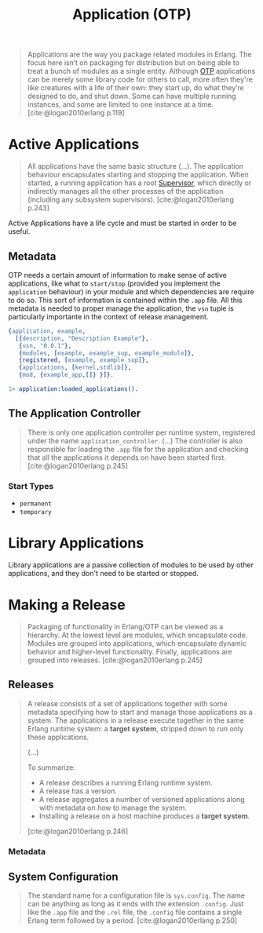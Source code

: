 :PROPERTIES:
:ID:       04a44951-985d-4b5b-bd52-f1893ea29ae7
:END:
#+title: Application (OTP)
#+filetags: Erlang OTP

#+BEGIN_QUOTE
Applications are the way you package related modules in Erlang. The focus here
isn’t on packaging for distribution but on being able to treat a bunch of
modules as a single entity. Although [[id:6ed3a191-0128-453e-b0b6-37c48593a6f0][OTP]] applications can be merely some library
code for others to call, more often they're like creatures with a life of their
own: they start up, do what they’re designed to do, and shut down. Some can have
multiple running instances, and some are limited to one instance at a
time. [cite:@logan2010erlang p.119]
#+END_QUOTE

* Active Applications

#+begin_quote
All applications have the same basic structure (...). The application behaviour
encapsulates starting and stopping the application. When started, a running
application has a root [[id:2daf1307-afb4-49e4-98cb-66ac7eb27cf0][Supervisor]], which directly or indirectly manages all the
other processes of the application (including any subsystem
supervisors). [cite:@logan2010erlang p.243]
#+end_quote

Active Applications have a life cycle and must be started in order to be useful.

#+NAME: erlang-application-structure
#+BEGIN_SRC dot :file ../static/img/notes/erlang_application_structure.png :cmdline -Kdot -Tpng :exports results
  graph g {
  	ratio=fill
  	splines=spline
  	overlap=scale

  	node [
  			label="", 
  			xlabel="",
  			shape=circle,
  			fixedsize=true,
  			width=0.3,
  			color="black",
  			fillcolor="gray",
  			style="filled,solid",
  			fontsize=12
  	]

  	app [xlabel="Application", pos="1,1", fillcolor="red"]
  	sup [xlabel="Supervisor", pos="1,1", fillcolor="green"]
  	w1 [pos="0,0"]
  	w2 [pos="0,1"]
  	w3 [pos="0,2"]
  	w4 [pos="0,3"]

  	app -- sup
  	sup -- w1
  	sup -- w2
  	sup -- w3
  	sup -- w4
  }
#+END_SRC

#+RESULTS: erlang-application-structure
[[file:../static/img/notes/erlang_application_structure.png]]

** Metadata

OTP needs a certain amount of information to make sense of active applications,
like what to ~start/stop~ (provided you implement the ~application~ behaviour) in
your module and which dependencies are require to do so. This sort of
information is contained within the ~.app~ file. All this metadata is needed to
proper manage the application, the ~vsn~ tuple is particularly importante in the
context of release management.

#+begin_src erlang
{application, example,
  [{description, "Description Example"},
   {vsn, "0.0.1"},
   {modules, [example, example_sup, example_module]},
   {registered, [example, example_sup]},
   {applications, [kernel,stdlib]},
   {mod, {example_app,[]} }]}.
#+end_src

#+begin_src erlang
  1> application:loaded_applications().
#+end_src


** The Application Controller

#+begin_quote
There is only one application controller per runtime system, registered under
the name ~application_controller~. (...) The controller is also responsible for
loading the ~.app~ file for the application and checking that all the applications
it depends on have been started first. [cite:@logan2010erlang p.245]
#+end_quote

*** Start Types

+ ~permanent~
+ ~temporary~

* Library Applications

Library applications are a passive collection of modules to be used by other
applications, and they don't need to be started or stopped.

* Making a Release

#+begin_quote
Packaging of functionality in Erlang/OTP can be viewed as a hierarchy. At the
lowest level are modules, which encapsulate code. Modules are grouped into
applications, which encapsulate dynamic behavior and higher-level
functionality. Finally, applications are grouped into
releases. [cite:@logan2010erlang p.245]
#+end_quote

** Releases

#+begin_quote
A release consists of a set of applications together with some metadata
specifying how to start and manage those applications as a system. The
applications in a release execute together in the same Erlang runtime system: a
*target system*, stripped down to run only these
applications.

(...)

To summarize:
+ A release describes a running Erlang runtime system.
+ A release has a version.
+ A release aggregates a number of versioned applications along with metadata on
  how to manage the system.
+ Installing a release on a host machine produces a *target system*.

[cite:@logan2010erlang p.246]
#+end_quote

#+NAME: erlang-release-structure
#+BEGIN_SRC dot :file ../static/img/notes/erlang_release_structure.png :cmdline -Kdot -Tpng :exports results
  digraph release {
    node [
      shape=box,
      xlabel=""
    ];

    release [xlabel="Release", label="0.0.X", pos="1,1"]
    k [label="kernel A.B.C", pos="0,0"]
    stdlib [label="stdlib D.E.F", pos="0,1"]
    app [label="some_app W.X.Y", pos="0,2"]

    release -> k
    release -> stdlib
    release -> app
  }
#+END_SRC

#+RESULTS: erlang-release-structure
[[file:../static/img/notes/erlang_release_structure.png]]

*** Metadata

** System Configuration

#+begin_quote
The standard name for a configuration file is ~sys.config~. The name can be
anything as long as it ends with the extension ~.config~. Just like the ~.app~ file
and the ~.rel~ file, the ~.config~ file contains a single Erlang term followed by a
period. [cite:@logan2010erlang p.250]
#+end_quote
